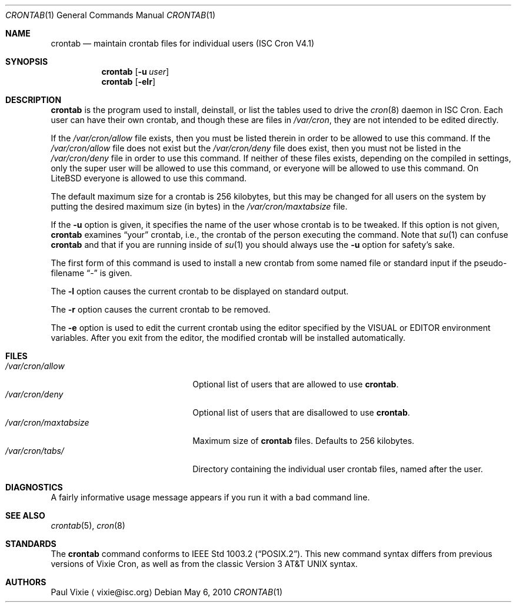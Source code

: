 .\"	$NetBSD: crontab.1,v 1.5 2010/05/13 22:35:57 joerg Exp $
.\"
.\"/* Copyright 1988,1990,1993 by Paul Vixie
.\" * All rights reserved
.\" */
.\"
.\" Copyright (c) 2004 by Internet Systems Consortium, Inc. ("ISC")
.\" Copyright (c) 1997,2000 by Internet Software Consortium, Inc.
.\"
.\" Permission to use, copy, modify, and distribute this software for any
.\" purpose with or without fee is hereby granted, provided that the above
.\" copyright notice and this permission notice appear in all copies.
.\"
.\" THE SOFTWARE IS PROVIDED "AS IS" AND ISC DISCLAIMS ALL WARRANTIES
.\" WITH REGARD TO THIS SOFTWARE INCLUDING ALL IMPLIED WARRANTIES OF
.\" MERCHANTABILITY AND FITNESS.  IN NO EVENT SHALL ISC BE LIABLE FOR
.\" ANY SPECIAL, DIRECT, INDIRECT, OR CONSEQUENTIAL DAMAGES OR ANY DAMAGES
.\" WHATSOEVER RESULTING FROM LOSS OF USE, DATA OR PROFITS, WHETHER IN AN
.\" ACTION OF CONTRACT, NEGLIGENCE OR OTHER TORTIOUS ACTION, ARISING OUT
.\" OF OR IN CONNECTION WITH THE USE OR PERFORMANCE OF THIS SOFTWARE.
.\"
.\" Id: crontab.1,v 1.7 2004/01/23 19:03:32 vixie Exp
.\"
.Dd May 6, 2010
.Dt CRONTAB 1
.Os
.Sh NAME
.Nm crontab
.Nd maintain crontab files for individual users (ISC Cron V4.1)
.Sh SYNOPSIS
.Nm
.Op Fl u Ar user
.Nm
.Op Fl elr
.Sh DESCRIPTION
.Nm
is the program used to install, deinstall, or list the tables
used to drive the
.Xr cron 8
daemon in ISC Cron.
Each user can have their own crontab, and though
these are files in
.Pa /var/cron ,
they are not intended to be edited directly.
.Pp
If the
.Pa /var/cron/allow
file exists, then you must be listed therein in order to be allowed to use
this command.
If the
.Pa /var/cron/allow
file does not exist but the
.Pa /var/cron/deny
file does exist, then you must not be listed in the
.Pa /var/cron/deny
file in order to use this command.
If neither of these files exists, depending on the compiled in settings,
only the super user will be allowed to use this command,
or everyone will be allowed to use this command.
On
LiteBSD
everyone is allowed to use this command.
.Pp
The default maximum size for a crontab is 256 kilobytes, but this may be
changed for all users on the system by putting the desired maximum size
(in bytes) in the
.Pa /var/cron/maxtabsize
file.
.Pp
If the
.Fl u
option is given, it specifies the name of the user whose crontab is to be
tweaked.
If this option is not given,
.Nm
examines
.Dq your
crontab, i.e., the crontab of the person executing the command.
Note that
.Xr su 1
can confuse
.Nm
and that if you are running inside of
.Xr su 1
you should always use the
.Fl u
option for safety's sake.
.Pp
The first form of this command is used to install a new crontab from some
named file or standard input if the pseudo-filename
.Dq -
is given.
.Pp
The
.Fl l
option causes the current crontab to be displayed on standard output.
.Pp
The
.Fl r
option causes the current crontab to be removed.
.Pp
The
.Fl e
option is used to edit the current crontab using the editor specified by
the
.Dv VISUAL
or
.Dv EDITOR
environment variables.
After you exit from the editor, the modified crontab will be installed
automatically.
.Sh FILES
.Bl -tag -width /var/cron/maxtabsize -compact
.It Pa /var/cron/allow
Optional list of users that are allowed to use
.Nm .
.It Pa /var/cron/deny
Optional list of users that are disallowed to use
.Nm .
.It Pa /var/cron/maxtabsize
Maximum size of
.Nm
files.
Defaults to
.Dv 256
kilobytes.
.It Pa /var/cron/tabs/
Directory containing the individual user crontab files, named after the user.
.El
.Sh DIAGNOSTICS
A fairly informative usage message appears if you run it with a bad command
line.
.Sh SEE ALSO
.Xr crontab 5 ,
.Xr cron 8
.Sh STANDARDS
The
.Nm
command conforms to
.St -p1003.2 .
This new command syntax
differs from previous versions of Vixie Cron, as well as from the classic
.At v3
syntax.
.Sh AUTHORS
.An Paul Vixie
.Aq vixie@isc.org
